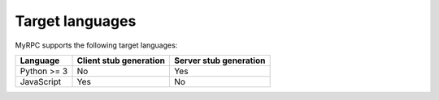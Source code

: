 Target languages
================

MyRPC supports the following target languages:

+-------------+------------------------+------------------------+
| Language    | Client stub generation | Server stub generation |
+=============+========================+========================+
| Python >= 3 | No                     | Yes                    |
+-------------+------------------------+------------------------+
| JavaScript  | Yes                    | No                     |
+-------------+------------------------+------------------------+
